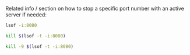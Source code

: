Related info / section on how to stop a specific port number with an active server if needed:

# NOTE:
# If you have to kill a port number for a server for whatever reason,
# use this Stack Overflow post:
# https://stackoverflow.com/questions/11583562/how-to-kill-a-process-running-on-particular-port-in-linux/32592965#32592965

# Related commands:
# To list any process listening to the port 8080:
#+BEGIN_SRC bash    
lsof -i:8080
#+END_SRC

# To kill any process listening to the port 8080:
#+BEGIN_SRC bash
kill $(lsof -t -i:8080)
#+END_SRC

# or more violently:
#+BEGIN_SRC bash
kill -9 $(lsof -t -i:8080)
#+END_SRC